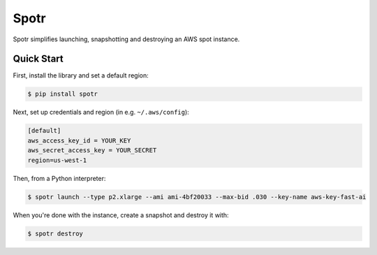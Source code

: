 ===============================
Spotr
===============================

Spotr simplifies launching, snapshotting and destroying an AWS spot instance.

Quick Start
-----------
First, install the library and set a default region:

.. code-block:: sh

    $ pip install spotr

Next, set up credentials and region (in e.g. ``~/.aws/config``):

.. code-block:: ini

    [default]
    aws_access_key_id = YOUR_KEY
    aws_secret_access_key = YOUR_SECRET
    region=us-west-1

Then, from a Python interpreter:

.. code-block:: sh

  $ spotr launch --type p2.xlarge --ami ami-4bf20033 --max-bid .030 --key-name aws-key-fast-ai

When you're done with the instance, create a snapshot and destroy it with:

.. code-block:: sh

  $ spotr destroy
